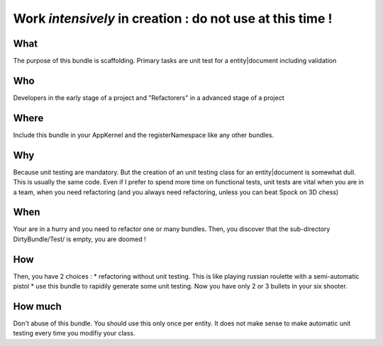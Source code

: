 Work *intensively* in creation : do not use at this time !
===========================================================

What
----
The purpose of this bundle is scaffolding. 
Primary tasks are unit test for a entity|document including validation

Who
---
Developers in the early stage of a project and "Refactorers" in a advanced stage of a project

Where
-----
Include this bundle in your AppKernel and the registerNamespace like any other
bundles.

Why
---
Because unit testing are mandatory. But the creation of an unit testing class for an entity|document is somewhat dull. This is usually the same code. Even if I prefer to spend more time on functional tests, unit tests are vital when you are in a team, when you need refactoring (and you always need refactoring, unless you can beat Spock on 3D chess)

When
----
Your are in a hurry and you need to refactor one or many bundles. Then, you discover that the sub-directory DirtyBundle/Test/ is empty, you are doomed ! 

How
---
Then, you have 2 choices :
* refactoring without unit testing. This is like playing russian roulette with a semi-automatic pistol
* use this bundle to rapidily generate some unit testing. Now you have only 2 or 3 bullets in your six shooter.

How much
--------
Don't abuse of this bundle. You should use this only once per entity. It does not make sense to make automatic unit testing every time you modifiy your class.

